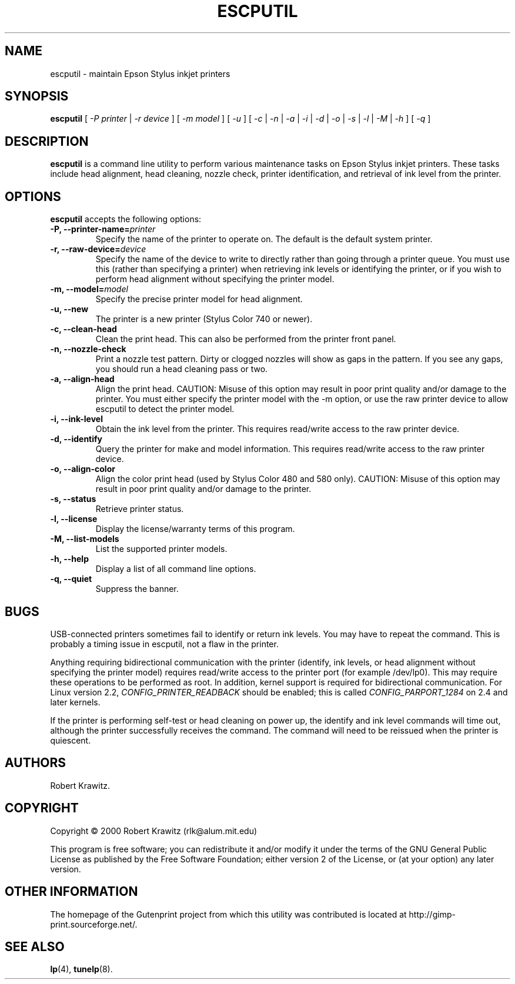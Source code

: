 .\" $Id: escputil.1.in,v 1.11 2004/09/17 18:38:02 rleigh Exp $
.\" Copyright (C) 2000-2002 Robert Krawitz <rlk@alum.mit.edu>
.\"
.\" This program is free software; you can redistribute it and/or modify
.\" it under the terms of the GNU General Public License as published by
.\" the Free Software Foundation; either version 2, or (at your option)
.\" any later version.
.\"
.\" This program is distributed in the hope that it will be useful,
.\" but WITHOUT ANY WARRANTY; without even the implied warranty of
.\" MERCHANTABILITY or FITNESS FOR A PARTICULAR PURPOSE.  See the
.\" GNU General Public License for more details.
.\"
.\" You should have received a copy of the GNU General Public License
.\" along with this program; if not, write to the Free Software
.\" Foundation, Inc., 59 Temple Place - Suite 330, Boston, MA 02111-1307, USA.
.TH ESCPUTIL 1 "07 Jul 2012" "Version 5.2.9" "Gutenprint Manual Pages"
.SH NAME
escputil \- maintain Epson Stylus inkjet printers
.SH SYNOPSIS
.B escputil
[ \fI\-P\fP \fIprinter\fP | \fI\-r\fP \fIdevice\fP ] [ \fI\-m\fP \fImodel\fP ] [
\fI\-u\fP ] [ \fI\-c\fP | \fI\-n\fP | \fI\-a\fP | \fI\-i\fP | \fI\-d\fP |
\fI\-o\fP | \fI\-s\fP | \fI\-l\fP | \fI\-M\fP | \fI\-h\fP ] [ \fI\-q\fP ]
.SH DESCRIPTION
\fBescputil\fP is a command line utility to perform various maintenance tasks
on Epson Stylus inkjet printers.  These tasks include head alignment, head
cleaning, nozzle check, printer identification, and retrieval of ink level from
the printer.
.SH OPTIONS
\fBescputil\fP accepts the following options:
.TP
.B \-P, \-\-printer\-name=\fIprinter\fP
Specify the name of the printer to operate on.  The default is the default
system printer.
.TP
.B \-r, \-\-raw\-device=\fIdevice\fP
Specify the name of the device to write to directly rather than going through a
printer queue. You must use this (rather than specifying a printer) when
retrieving ink levels or identifying the printer, or if you wish to perform
head alignment without specifying the printer model.
.TP
.B \-m, \-\-model=\fImodel\fP
Specify the precise printer model for head alignment.
.TP
.B \-u, \-\-new
The printer is a new printer (Stylus Color 740 or newer).
.TP
.B \-c, \-\-clean\-head
Clean the print head.  This can also be performed from the printer
front panel.
.TP
.B \-n, \-\-nozzle\-check
Print a nozzle test pattern.  Dirty or clogged nozzles will show as gaps in the
pattern.  If you see any gaps, you should run a head cleaning pass or two.
.TP
.B \-a, \-\-align\-head
Align the print head.  CAUTION: Misuse of this option may result in poor print
quality and/or damage to the printer.  You must either specify the printer
model with the \-m option, or use the raw printer device to allow escputil to
detect the printer model.
.TP
.B \-i, \-\-ink\-level
Obtain the ink level from the printer.  This requires
read/write access to the raw printer device.
.TP
.B \-d, \-\-identify
Query the printer for make and model information.
This requires read/write access to the raw printer
device.
.TP
.B \-o, \-\-align\-color
Align the color print head (used by Stylus Color 480 and 580 only).  CAUTION:
Misuse of this option may result in poor print quality and/or damage to the
printer.   
.TP
.B \-s, \-\-status
Retrieve printer status.
.TP
.B \-l, \-\-license
Display the license/warranty terms of this program.
.TP
.B \-M, \-\-list\-models
List the supported printer models.
.TP
.B  \-h, \-\-help
Display a list of all command line options.
.TP
.B \-q, \-\-quiet
Suppress the banner.
.SH BUGS
USB-connected printers sometimes fail to identify or return ink levels.  You
may have to repeat the command.  This is probably a timing issue in escputil,
not a flaw in the printer.
.PP
Anything requiring bidirectional communication with the printer (identify, ink
levels, or head alignment without specifying the printer model) requires
read/write access to the printer port (for example /dev/lp0).  This may require
these operations to be performed as root.  In addition, kernel support is
required for bidirectional communication.  For Linux version 2.2,
\fICONFIG_PRINTER_READBACK\fP should be enabled; this is called
\fICONFIG_PARPORT_1284\fP on 2.4 and later kernels.
.PP
If the printer is performing self-test or head cleaning on power up, the
identify and ink level commands will time out, although the printer
successfully receives the command.  The command will need to be reissued when
the printer is quiescent.
.SH AUTHORS
Robert Krawitz.
.SH COPYRIGHT
Copyright \(co  2000 Robert Krawitz (rlk@alum.mit.edu)
.PP
This program is free software; you can redistribute it and/or modify it
under the terms of the GNU General Public License as published by the Free
Software Foundation; either version 2 of the License, or (at your option)
any later version.
.SH OTHER INFORMATION
The homepage of the Gutenprint project from which this utility was
contributed is located at http://gimp\-print.sourceforge.net/.
.SH "SEE ALSO"
.BR lp (4),
.BR tunelp (8).
.\"#
.\"# The following sets edit modes for GNU EMACS
.\"# Local Variables:
.\"# mode:nroff
.\"# fill-column:79
.\"# End:
